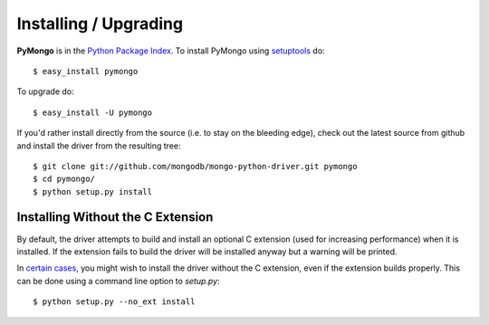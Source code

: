 Installing / Upgrading
======================
.. highlight:: bash

**PyMongo** is in the `Python Package Index
<http://pypi.python.org/pypi/pymongo/>`_. To install PyMongo using
`setuptools <http://pypi.python.org/pypi/setuptools>`_ do::

  $ easy_install pymongo

To upgrade do::

  $ easy_install -U pymongo

If you'd rather install directly from the source (i.e. to stay on the
bleeding edge), check out the latest source from github and install
the driver from the resulting tree::

  $ git clone git://github.com/mongodb/mongo-python-driver.git pymongo
  $ cd pymongo/
  $ python setup.py install

.. _install-no-c:

Installing Without the C Extension
----------------------------------
By default, the driver attempts to build and install an optional C
extension (used for increasing performance) when it is installed. If
the extension fails to build the driver will be installed anyway but a
warning will be printed.

.. todo:: move mod_wsgi docs here

In `certain cases
<http://www.mongodb.org/display/DOCS/PyMongo+and+mod_wsgi>`_, you
might wish to install the driver without the C extension, even if the
extension builds properly. This can be done using a command line
option to *setup.py*::

  $ python setup.py --no_ext install
